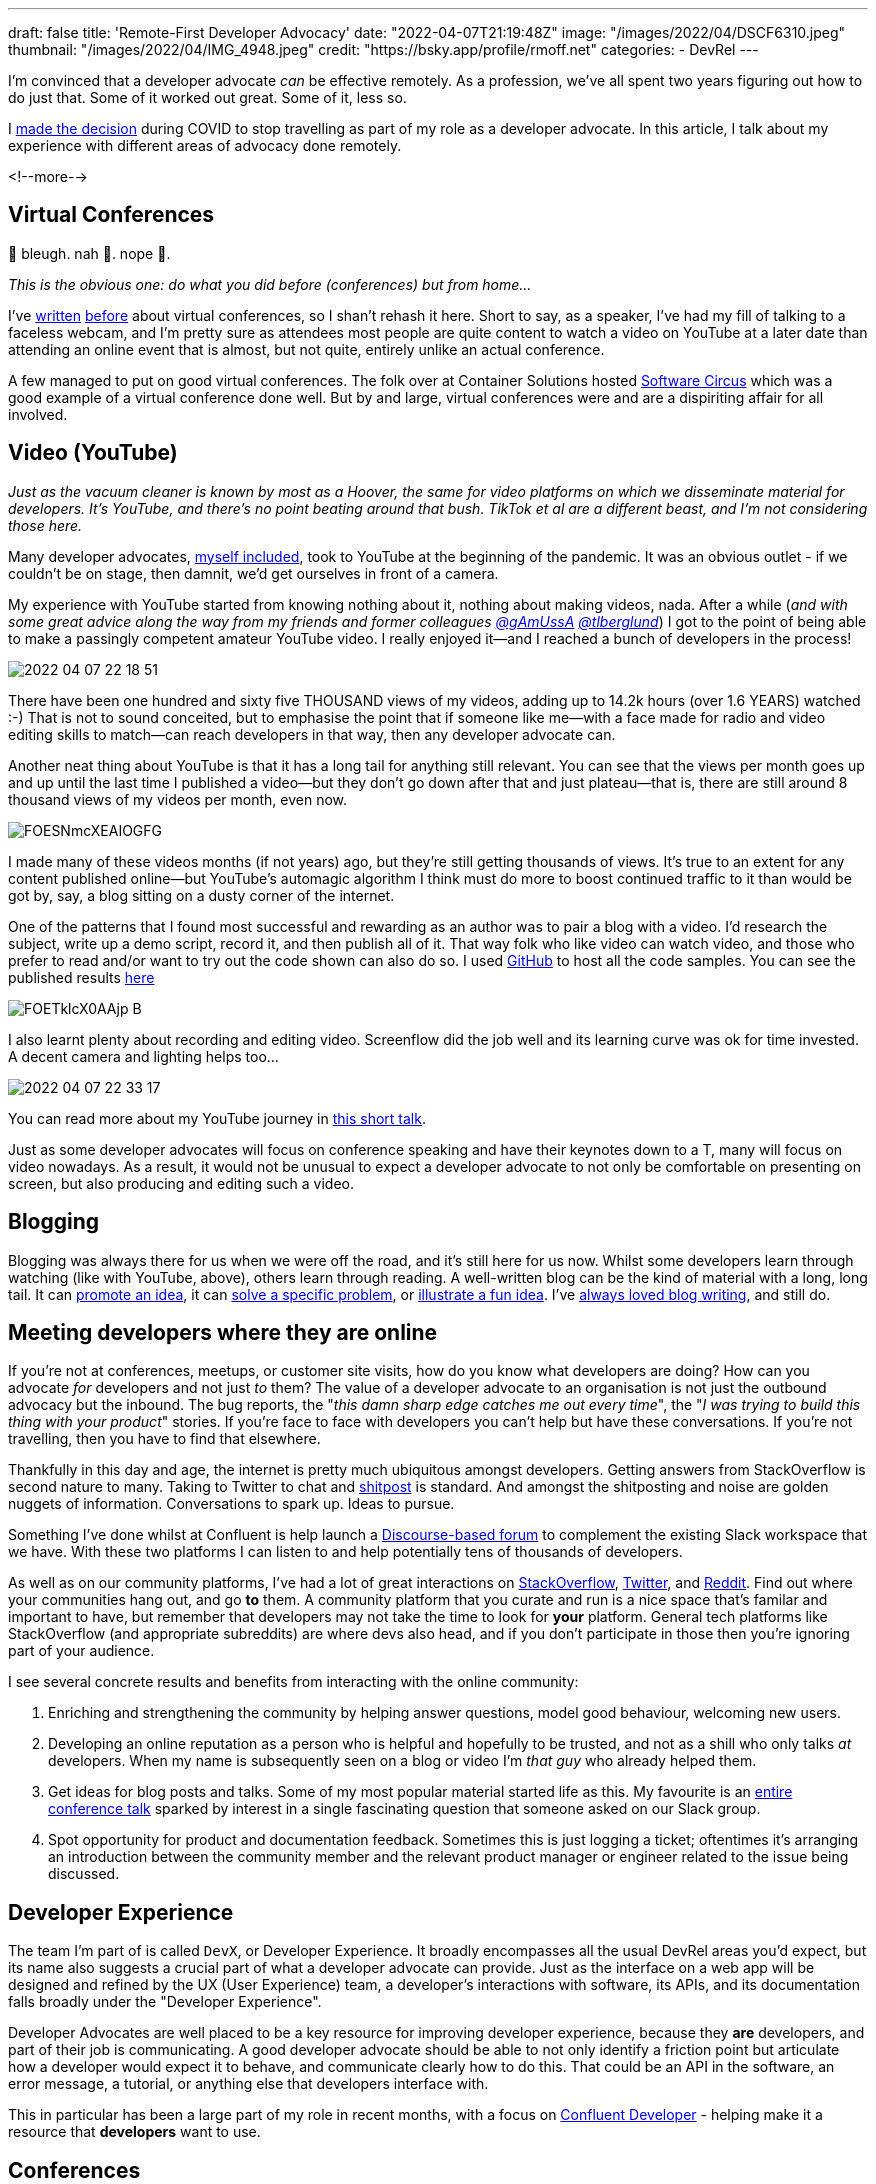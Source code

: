 ---
draft: false
title: 'Remote-First Developer Advocacy'
date: "2022-04-07T21:19:48Z"
image: "/images/2022/04/DSCF6310.jpeg"
thumbnail: "/images/2022/04/IMG_4948.jpeg"
credit: "https://bsky.app/profile/rmoff.net"
categories:
- DevRel
---

:source-highlighter: rouge
:icons: font
:rouge-css: style
:rouge-style: github

I'm convinced that a developer advocate _can_ be effective remotely. As a profession, we've all spent two years figuring out how to do just that. Some of it worked out great. Some of it, less so. 

I link:/2022/04/07/hanging-up-my-boarding-passes-and-jetlagfor-now/[made the decision] during COVID to stop travelling as part of my role as a developer advocate. In this article, I talk about my experience with different areas of advocacy done remotely.

<!--more-->

== Virtual Conferences

🤢 bleugh. nah 🙈. nope 🙅. 

_This is the obvious one: do what you did before (conferences) but from home…_

I've link:/2020/12/03/life-as-a-developer-advocate-nine-months-into-a-pandemic/#_virtual_conferences_as_a_speaker[written] link:/2020/03/13/are-tech-conferences-dead/[before] about virtual conferences, so I shan't rehash it here. Short to say, as a speaker, I've had my fill of talking to a faceless webcam, and I'm pretty sure as attendees most people are quite content to watch a video on YouTube at a later date than attending an online event that is almost, but not quite, entirely unlike an actual conference. 

A few managed to put on good virtual conferences. The folk over at Container Solutions hosted link:/2020/03/13/are-tech-conferences-dead/#_software_circus[Software Circus] which was a good example of a virtual conference done well. But by and large, virtual conferences were and are a dispiriting affair for all involved. 

== Video (YouTube)

_Just as the vacuum cleaner is known by most as a Hoover, the same for video platforms on which we disseminate material for developers. It's YouTube, and there's no point beating around that bush. TikTok et al are a different beast, and I'm not considering those here._

Many developer advocates, http://youtube.com/rmoff[myself included], took to YouTube at the beginning of the pandemic. It was an obvious outlet - if we couldn't be on stage, then damnit, we'd get ourselves in front of a camera. 

My experience with YouTube started from knowing nothing about it, nothing about making videos, nada. After a while (_and with some great advice along the way from my friends and former colleagues https://twitter.com/gAmUssA[@gAmUssA] https://twitter.com/tlberglund[@tlberglund]_) I got to the point of being able to make a passingly competent amateur YouTube video. I really enjoyed it—and I reached a bunch of developers in the process! 

image::/images/2022/04/2022-04-07_22-18-51.png[]

There have been one hundred and sixty five THOUSAND views of my videos, adding up to 14.2k hours (over 1.6 YEARS) watched :-) That is not to sound conceited, but to emphasise the point that if someone like me—with a face made for radio and video editing skills to match—can reach developers in that way, then any developer advocate can. 

Another neat thing about YouTube is that it has a long tail for anything still relevant. You can see that the views per month goes up and up until the last time I published a video—but they don't go down after that and just plateau—that is, there are still around 8 thousand views of my videos per month, even now. 

image::/images/2022/04/FOESNmcXEAIOGFG.jpeg[]

I made many of these videos months (if not years) ago, but they're still getting thousands of views. It's true to an extent for any content published online—but YouTube's automagic algorithm I think must do more to boost continued traffic to it than would be got by, say, a blog sitting on a dusty corner of the internet.


One of the patterns that I found most successful and rewarding as an author was to pair a blog with a video. I'd research the subject, write up a demo script, record it, and then publish all of it. That way folk who like video can watch video, and those who prefer to read and/or want to try out the code shown can also do so. I used https://github.com/confluentinc/demo-scene/tree/master/kafka-connect-single-message-transforms[GitHub] to host all the code samples. You can see the published results link:/2021/02/17/ksqldb-howto-a-mini-video-series/[here]

image::/images/2022/04/FOETklcX0AAjp-B.jpeg[]

I also learnt plenty about recording and editing video. Screenflow did the job well and its learning curve was ok for time invested. A decent camera and lighting helps too…

image::/images/2022/04/2022-04-07_22-33-17.png[]

You can read more about my YouTube journey in https://talks.rmoff.net/rgvKMl[this short talk].

Just as some developer advocates will focus on conference speaking and have their keynotes down to a T, many will focus on video nowadays. As a result, it would not be unusual to expect a developer advocate to not only be comfortable on presenting on screen, but also producing and editing such a video.

== Blogging

Blogging was always there for us when we were off the road, and it's still here for us now. Whilst some developers learn through watching (like with YouTube, above), others learn through reading. A well-written blog can be the kind of material with a long, long tail. It can link:/2018/03/06/why-do-we-need-streaming-etl/[promote an idea], it can link:/2021/02/26/loading-delimited-data-into-kafka-quick-dirty-but-effective/[solve a specific problem], or link:/2019/12/18/detecting-and-analysing-ssh-attacks-with-ksqldb/[illustrate a fun idea]. I've https://rnm1978.wordpress.com/2009/03/[always loved blog writing], and still do. 

== Meeting developers where they are online

If you're not at conferences, meetups, or customer site visits, how do you know what developers are doing? How can you advocate _for_ developers and not just _to_ them? The value of a developer advocate to an organisation is not just the outbound advocacy but the inbound. The bug reports, the "_this damn sharp edge catches me out every time_", the "_I was trying to build this thing with your product_" stories. If you're face to face with developers you can't help but have these conversations. If you're not travelling, then you have to find that elsewhere. 

Thankfully in this day and age, the internet is pretty much ubiquitous amongst developers. Getting answers from StackOverflow is second nature to many. Taking to Twitter to chat and https://twitter.com/rmoff/status/1448230290657251338[shitpost] is standard. And amongst the shitposting and noise are golden nuggets of information. Conversations to spark up. Ideas to pursue. 

Something I've done whilst at Confluent is help launch a https://forum.confluent.io/[Discourse-based forum] to complement the existing Slack workspace that we have. With these two platforms I can listen to and help potentially tens of thousands of developers. 

As well as on our community platforms, I've had a lot of great interactions on https://stackoverflow.com/questions/tagged/apache-kafka[StackOverflow], https://twitter.com/search?q=apachekafka[Twitter], and https://www.reddit.com/r/apachekafka/[Reddit]. Find out where your communities hang out, and go *to* them. A community platform that you curate and run is a nice space that's familar and important to have, but remember that developers may not take the time to look for *your* platform. General tech platforms like StackOverflow (and appropriate subreddits) are where devs also head, and if you don't participate in those then you're ignoring part of your audience. 

I see several concrete results and benefits from interacting with the online community: 

1. Enriching and strengthening the community by helping answer questions, model good behaviour, welcoming new users. 
2. Developing an online reputation as a person who is helpful and hopefully to be trusted, and not as a shill who only talks _at_ developers. When my name is subsequently seen on a blog or video I'm _that guy_ who already helped them. 
3. Get ideas for blog posts and talks. Some of my most popular material started life as this. My favourite is an https://talks.rmoff.net/qrgjuz/all-at-sea-with-streams-using-kafka-to-detect-patterns-in-the-behaviour-of-ships[entire conference talk] sparked by interest in a single fascinating question that someone asked on our Slack group. 
4. Spot opportunity for product and documentation feedback. Sometimes this is just logging a ticket; oftentimes it's arranging an introduction between the community member and the relevant product manager or engineer related to the issue being discussed. 

== Developer Experience 

The team I'm part of is called `DevX`, or Developer Experience. It broadly encompasses all the usual DevRel areas you'd expect, but its name also suggests a crucial part of what a developer advocate can provide. Just as the interface on a web app will be designed and refined by the UX (User Experience) team, a developer's interactions with software, its APIs, and its documentation falls broadly under the "Developer Experience". 

Developer Advocates are well placed to be a key resource for improving developer experience, because they *are* developers, and part of their job is communicating. A good developer advocate should be able to not only identify a friction point but articulate how a developer would expect it to behave, and communicate clearly how to do this. That could be an API in the software, an error message, a tutorial, or anything else that developers interface with. 

This in particular has been a large part of my role in recent months, with a focus on https://developer.confluent.io[Confluent Developer] - helping make it a resource that *developers* want to use. 

== Conferences

Not speaking at them, but helping organise them. Just as a developer advocate represents the voice of the developer back to departments, including product and engineering, they can also speak well for developers when it comes to organising conferences and selecting their programs.

I've had the honour this year of chairing the https://www.kafka-summit.org/events/kafka-summit-london-2022/[Kafka Summit London 2022] program committee, and it has been hugely rewarding. Being able to influence the program and help draw in talks from the community has been great, and I can't wait for the conference itself later this month. And yes, I'll be travelling to that :) 

== Building stuff (the DevX/DevRel Engineer role)

In recent times I've noticed an increase in the `Engineer` job title in the DevRel space (`DevEx Engineer` for example), and it usefully captures a huge part of what some DevRel folk do. Behind many brilliant talks lies some great code that enabled that demo. Supporting many a successful implementation of your product may be a library or set of hacks. 

Creating demos, writing the "sticky tape" scripts and examples—these are great examples of DevRel engineering. In many cases it will be the person doing the talk that wrote the demo, that spun out script from another talk into its own github repo. But there are plenty of cases where the engineer and advocate can work collaboratively for efficiency and scale. 

== So…Are You Saying That Travel Is Redundant in Developer Advocacy? 

Don't be ridiculous :-P

Humans crave face-to-face interactions. Virtual conferences will _never_ come close to replicating that. The in-person conference will always be a thing, and developer advocates can play an important role in bringing new technologies and ideas to developers at these conferences—and feeding back conversations and ideas from them to their company.

My thesis is that you don't *have* to travel. It is _not_ that you _shouldn't_ travel.

This is also on a personal level. Can I, as a developer advocate having link:/2022/04/07/hanging-up-my-boarding-passes-and-jetlagfor-now/[chosen to stop travelling], still be effective? Yes, I think so. Can a company's entire DevRel efforts be done virtually as effectively as they might be with a proportion of travel involved? I would say not. 

== Resources

* https://twitter.com/flyless_dev[flyless.dev] came about around the same time as the COVID lockdowns, with the premise of basically this article - as developer advocates, can we fly less? Do we really need to get on an aeroplane to go to a conference? 
+
It's a really friendly community, and they have a great https://discord.com/invite/FWauQ9Vj[Discord server] on which there are weekly gatherings. You can also find a few https://www.youtube.com/channel/UCBKQHEoNoTJ4CxpW5shqRvA[recordings of earlier meetups]. 
+
A\++++++ would recommend.
* Ricardo Ferreira wrote a good article about creating https://riferrei.com/how-to-create-more-effective-developer-content/[effective developer content], which is very relevant in this context.
